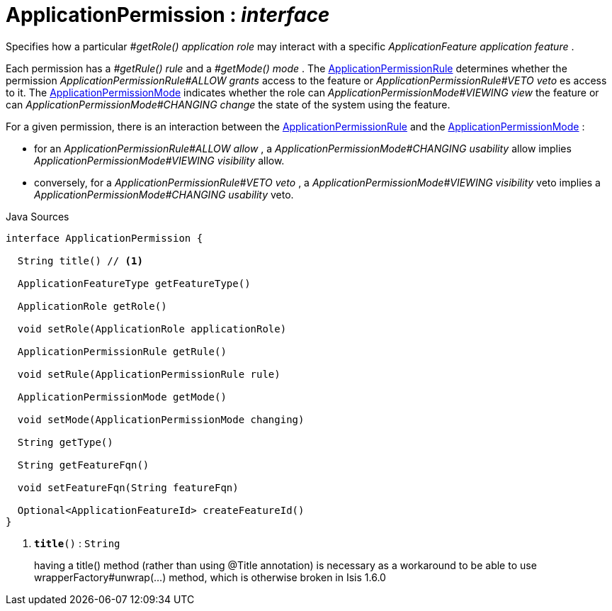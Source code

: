= ApplicationPermission : _interface_
:Notice: Licensed to the Apache Software Foundation (ASF) under one or more contributor license agreements. See the NOTICE file distributed with this work for additional information regarding copyright ownership. The ASF licenses this file to you under the Apache License, Version 2.0 (the "License"); you may not use this file except in compliance with the License. You may obtain a copy of the License at. http://www.apache.org/licenses/LICENSE-2.0 . Unless required by applicable law or agreed to in writing, software distributed under the License is distributed on an "AS IS" BASIS, WITHOUT WARRANTIES OR  CONDITIONS OF ANY KIND, either express or implied. See the License for the specific language governing permissions and limitations under the License.

Specifies how a particular _#getRole() application role_ may interact with a specific _ApplicationFeature application feature_ .

Each permission has a _#getRule() rule_ and a _#getMode() mode_ . The xref:system:generated:index/extensions/secman/api/permission/ApplicationPermissionRule.adoc[ApplicationPermissionRule] determines whether the permission _ApplicationPermissionRule#ALLOW grants_ access to the feature or _ApplicationPermissionRule#VETO veto_ es access to it. The xref:system:generated:index/extensions/secman/api/permission/ApplicationPermissionMode.adoc[ApplicationPermissionMode] indicates whether the role can _ApplicationPermissionMode#VIEWING view_ the feature or can _ApplicationPermissionMode#CHANGING change_ the state of the system using the feature.

For a given permission, there is an interaction between the xref:system:generated:index/extensions/secman/api/permission/ApplicationPermissionRule.adoc[ApplicationPermissionRule] and the xref:system:generated:index/extensions/secman/api/permission/ApplicationPermissionMode.adoc[ApplicationPermissionMode] :

* for an _ApplicationPermissionRule#ALLOW allow_ , a _ApplicationPermissionMode#CHANGING usability_ allow implies _ApplicationPermissionMode#VIEWING visibility_ allow.
* conversely, for a _ApplicationPermissionRule#VETO veto_ , a _ApplicationPermissionMode#VIEWING visibility_ veto implies a _ApplicationPermissionMode#CHANGING usability_ veto.

.Java Sources
[source,java]
----
interface ApplicationPermission {

  String title() // <.>

  ApplicationFeatureType getFeatureType()

  ApplicationRole getRole()

  void setRole(ApplicationRole applicationRole)

  ApplicationPermissionRule getRule()

  void setRule(ApplicationPermissionRule rule)

  ApplicationPermissionMode getMode()

  void setMode(ApplicationPermissionMode changing)

  String getType()

  String getFeatureFqn()

  void setFeatureFqn(String featureFqn)

  Optional<ApplicationFeatureId> createFeatureId()
}
----

<.> `[teal]#*title*#()` : `String`
+
--
having a title() method (rather than using @Title annotation) is necessary as a workaround to be able to use wrapperFactory#unwrap(...) method, which is otherwise broken in Isis 1.6.0
--

